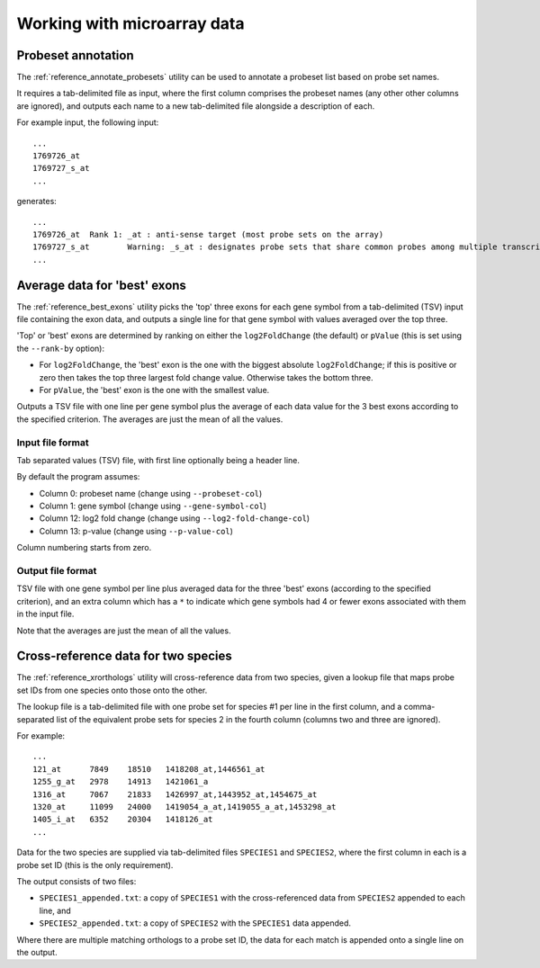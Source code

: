 Working with microarray data
============================

*******************
Probeset annotation
*******************

The :ref:`reference_annotate_probesets` utility can be used to annotate
a probeset list based on probe set names.

It requires a tab-delimited file as input, where the first column
comprises the probeset names (any other other columns are ignored), and
outputs each name to a new tab-delimited file alongside a description of
each.

For example input, the following input:

::

    ...
    1769726_at
    1769727_s_at
    ...

generates:

::

    ...
    1769726_at	Rank 1: _at : anti-sense target (most probe sets on the array)
    1769727_s_at	Warning: _s_at : designates probe sets that share common probes among multiple transcripts from different genes
    ...

*****************************
Average data for 'best' exons
*****************************

The :ref:`reference_best_exons` utility picks the 'top' three exons
for each gene symbol from a tab-delimited (TSV) input file containing
the exon data, and outputs a single line for that gene symbol with
values averaged over the top three.

'Top' or 'best' exons are determined by ranking on either the
``log2FoldChange`` (the default) or ``pValue`` (this is set using the
``--rank-by`` option):

* For ``log2FoldChange``, the 'best' exon is the one with the biggest
  absolute ``log2FoldChange``; if this is positive or zero then takes
  the top three largest fold change value. Otherwise takes the bottom
  three.

* For ``pValue``, the 'best' exon is the one with the smallest value.

Outputs a TSV file with one line per gene symbol plus the average of
each data value for the 3 best exons according to the specified criterion.
The averages are just the mean of all the values.

Input file format
-----------------

Tab separated values (TSV) file, with first line optionally being a header
line.

By default the program assumes:

* Column 0:  probeset name (change using ``--probeset-col``)
* Column 1:  gene symbol (change using ``--gene-symbol-col``)
* Column 12: log2 fold change (change using ``--log2-fold-change-col``)
* Column 13: p-value (change using ``--p-value-col``)

Column numbering starts from zero.

Output file format
-------------------

TSV file with one gene symbol per line plus averaged data for the three
'best' exons (according to the specified criterion), and an extra column
which has a ``*`` to indicate which gene symbols had 4 or fewer exons
associated with them in the input file.

Note that the averages are just the mean of all the values.

************************************
Cross-reference data for two species
************************************

The :ref:`reference_xrorthologs` utility will cross-reference data from
two species, given a lookup file that maps probe set IDs from one species
onto those onto the other.

The lookup file is a tab-delimited file with one probe set for species #1
per line in the first column, and a comma-separated list of the equivalent
probe sets for species 2 in the fourth column (columns two and three
are ignored).

For example:

::

    ...
    121_at	7849	18510	1418208_at,1446561_at
    1255_g_at	2978	14913	1421061_a
    1316_at	7067	21833	1426997_at,1443952_at,1454675_at
    1320_at	11099	24000	1419054_a_at,1419055_a_at,1453298_at
    1405_i_at	6352	20304	1418126_at
    ...

Data for the two species are supplied via tab-delimited files ``SPECIES1``
and ``SPECIES2``, where the first column in each is a probe set ID (this
is the only requirement).

The output consists of two files:

* ``SPECIES1_appended.txt``: a copy of ``SPECIES1`` with the
  cross-referenced data from ``SPECIES2`` appended to each line, and

* ``SPECIES2_appended.txt``: a copy of ``SPECIES2`` with the ``SPECIES1``
  data appended.

Where there are multiple matching orthologs to a probe set ID, the data
for each match is appended onto a single line on the output.
